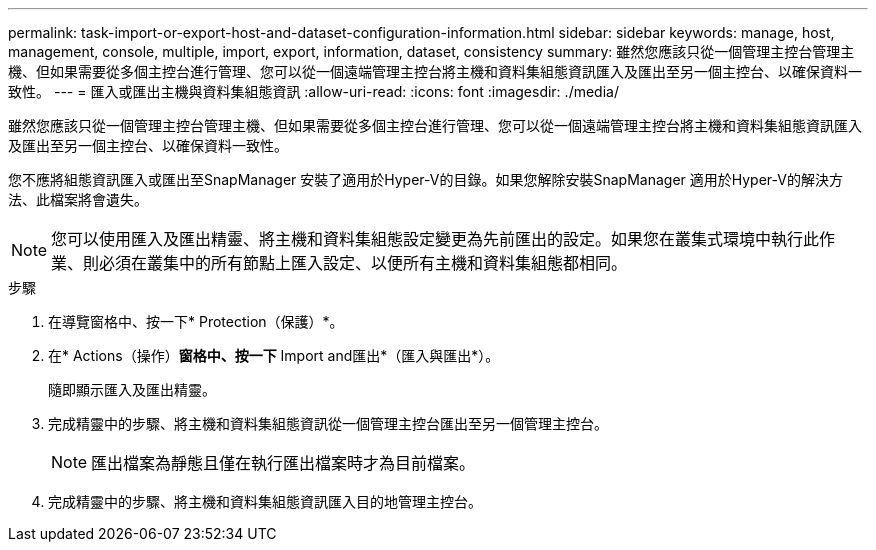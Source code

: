 ---
permalink: task-import-or-export-host-and-dataset-configuration-information.html 
sidebar: sidebar 
keywords: manage, host, management, console, multiple, import, export, information, dataset, consistency 
summary: 雖然您應該只從一個管理主控台管理主機、但如果需要從多個主控台進行管理、您可以從一個遠端管理主控台將主機和資料集組態資訊匯入及匯出至另一個主控台、以確保資料一致性。 
---
= 匯入或匯出主機與資料集組態資訊
:allow-uri-read: 
:icons: font
:imagesdir: ./media/


[role="lead"]
雖然您應該只從一個管理主控台管理主機、但如果需要從多個主控台進行管理、您可以從一個遠端管理主控台將主機和資料集組態資訊匯入及匯出至另一個主控台、以確保資料一致性。

您不應將組態資訊匯入或匯出至SnapManager 安裝了適用於Hyper-V的目錄。如果您解除安裝SnapManager 適用於Hyper-V的解決方法、此檔案將會遺失。


NOTE: 您可以使用匯入及匯出精靈、將主機和資料集組態設定變更為先前匯出的設定。如果您在叢集式環境中執行此作業、則必須在叢集中的所有節點上匯入設定、以便所有主機和資料集組態都相同。

.步驟
. 在導覽窗格中、按一下* Protection（保護）*。
. 在* Actions（操作）*窗格中、按一下* Import and匯出*（匯入與匯出*）。
+
隨即顯示匯入及匯出精靈。

. 完成精靈中的步驟、將主機和資料集組態資訊從一個管理主控台匯出至另一個管理主控台。
+

NOTE: 匯出檔案為靜態且僅在執行匯出檔案時才為目前檔案。

. 完成精靈中的步驟、將主機和資料集組態資訊匯入目的地管理主控台。

